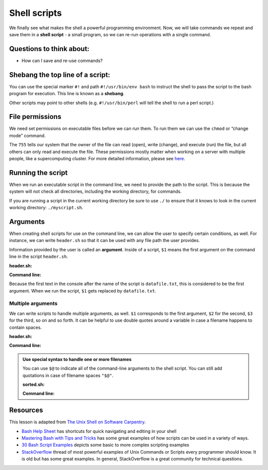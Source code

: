 Shell scripts
=============

We finally see what makes the shell a powerful programming environment. 
Now, we will take commands we repeat and save them in a **shell script** - a
small program, so we can re-run operations with a single command.

Questions to think about:
-------------------------

-  How can I save and re-use commands?

Shebang the top line of a script:
---------------------------------

.. tab:: Bash

   .. code:: bash

      #!/usr/bin/env bash

You can use the special marker ``#!`` and path ``#!/usr/bin/env bash`` to
instruct the shell to pass the script to the bash program for execution. This 
line is known as a **shebang**. 

Other scripts may point to other shells (e.g. ``#!/usr/bin/perl`` will
tell the shell to run a perl script.)

File permissions
----------------

We need set permissions on executable files before we can run them. To
run them we can use the ``chmod`` or “change mode” command.

.. tab:: Bash

   .. code:: bash

      $ chmod 755 header.sh

The ``755`` tells our system that the owner of the file can read (open),
write (change), and execute (run) the file, but all others can only read
and execute the file. These permissions mostly matter when working on a
server with multiple people, like a supercomputing cluster. For more
detailed information, please see
`here <https://www.redhat.com/sysadmin/introduction-chmod>`__.

Running the script
------------------

When we run an executable script in the command line, we need to provide
the path to the script. This is because the system will not check all
directories, including the working directory, for commands.

If you are running a script in the current working directory be sure to
use ``./`` to ensure that it knows to look in the current working
directory: ``./myscript.sh``.

.. tab:: Bash

   .. code:: bash

      $ ./header.sh

Arguments
---------

When creating shell scripts for use on the command line, we can allow 
the user to specify certain conditions, as well. For instance, we can 
write ``header.sh`` so that it can be used with any file path the user 
provides.

Information provided by the user is called an **argument**. Inside of 
a script, ``$1`` means the first argument on the command line in the
script ``header.sh``.

**header.sh:**

.. tab:: Bash

   .. code:: bash

      #!/usr/bin/env bash
      # This script prints the first 15 lines of the file named in the command line (datafile.txt)
      head -n 15 $1 

**Command line:**

.. tab:: Bash

   .. code:: bash

      $ ./header.sh datafile.txt

Because the first text in the console after the name of the script is ``datafile.txt``, 
this is considered to be the first argument. When we run the script, ``$1`` gets replaced
by ``datafile.txt``.

Multiple arguments
~~~~~~~~~~~~~~~~~~

We can write scripts to handle multiple arguments, as well. ``$1`` 
corresponds to the first argument, ``$2`` for the second, ``$3``
for the third, so on and so forth. It can be helpful to use double 
quotes around a variable in case a filename happens to contain spaces.

**header.sh:**

.. tab:: Bash

   .. code:: bash

      #!/usr/bin/env bash
      # This script prints the top $2 lines of the file $1, then writes the top lines to file $3
      head -n "$2" "$1" > "$3" 

**Command line:**

.. tab:: Bash

   .. code:: bash

      $ ./header.sh datafile.txt 10 topdata.txt

.. admonition:: Use special syntax to handle one or more filenames

   You can use ``$@`` to indicate all of the command-line arguments to the shell
   script. You can still add quotations in case of filename spaces ``"$@"``. 

   **sorted.sh:**

   .. tab:: Bash

      .. code:: bash

         #!/usr/bin/env bash
         # Sort files by their length
         # USAGE: ./sorted.sh one_or_more_filenames
         $ wc -l "$@" | sort -n

   **Command line:**

   .. tab:: Bash

      .. code:: bash

         $ ./sorted.sh *.pdb ../creatures/*.dat

Resources
---------

This lesson is adapted from `The Unix Shell on Software
Carpentry <http://swcarpentry.github.io/shell-novice/>`__. 

- `Bash Help Sheet <https://www.shell-tips.com/sheets/bash-help-sheet.pdf>`__ has
  shortcuts for quick navigating and editing in your shell 
- `Mastering Bash with Tips and Tricks <https://www.shell-tips.com/shell/>`__ has
  some great examples of how scripts can be used in a variety of ways. 
- `30 Bash Script Examples <https://linuxhint.com/30_bash_script_examples/>`__ depicts
  some basic to more complex scripting examples 
- `StackOverflow <https://stackoverflow.com/questions/1102986/most-powerful-examples-of-unix-commands-or-scripts-every-programmer-should-know>`__ thread of most powerful examples of Unix Commands or Scripts every programmer
  should know. It is old but has some great examples. In general, StackOverflow is a great
  community for technical questions.


